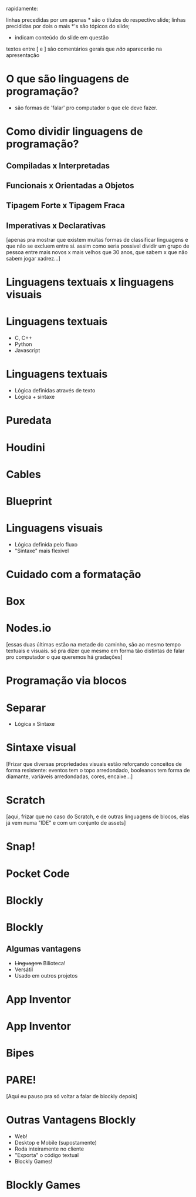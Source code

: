 rapidamente:

linhas precedidas por um apenas * são o títulos do respectivo slide;
linhas precididas por dois o mais *'s são tópicos do slide;
- indicam conteúdo do slide em questão
textos entre [ e ] são comentários gerais que /não/ aparecerão na apresentação

* O que são linguagens de programação?

  - são formas de 'falar' pro computador o que ele deve fazer.

* Como dividir linguagens de programação?

** Compiladas x Interpretadas
** Funcionais x Orientadas a Objetos
** Tipagem Forte x Tipagem Fraca
** Imperativas x Declarativas

[apenas pra mostrar que existem muitas formas de classificar linguagens e que não se excluem entre si. assim como seria possivel dividir um grupo de pessoa entre mais novos x mais velhos que 30 anos, que sabem x que não sabem jogar xadrez...]

* Linguagens textuais x linguagens visuais

  [[./1a_linguagemTextual.png]]

  [[./1b_linguagemVisualXod.png]]

* Linguagens textuais

  - C, C++
  - Python
  - Javascript

* Linguagens textuais

  - Lógica definidas através de texto
  - Lógica + sintaxe

* Puredata

  [[./2_puredata.png]]

* Houdini

  [[./3_houdini.png]]

* Cables

  [[./4_cables.gif]]

* Blueprint

  [[./5_unrealBlueprint.png]]

* Linguagens visuais

  - Lógica definida pelo fluxo
  - "Sintaxe" mais flexivel

* Cuidado com a formatação

  [[./6_puredata.jpg]]

* Box

  [[./7_box.png]]

* Nodes.io

  [[./8_nodesio.png]]

[essas duas últimas estão na metade do caminho, são ao mesmo tempo textuais e visuais. só pra dizer que mesmo em forma tão distintas de falar pro computador o que queremos há gradações]

* Programação via blocos

  [[./9_blocos.png]]

* Separar

  - Lógica x Sintaxe

* Sintaxe visual

  [[./10_sintaxeVisual.png]]

[Frizar que diversas propriedades visuais estão reforçando conceitos de forma resistente: eventos tem o topo arredondado, booleanos tem forma de diamante, variáveis arredondadas, cores, encaixe...]

* Scratch

  [[./11_scratch.jpg]]

[aqui, frizar que no caso do Scratch, e de outras linguagens de blocos, elas já vem numa "IDE" e com um conjunto de assets]

* Snap!

  [[./12_snap.png]]

* Pocket Code

  [[./13_pocketCode.png]]

* Blockly

  [[./14_blockly.png]]

* Blockly

** Algumas vantagens

  - +Linguagem+ Bilioteca!
  - Versátil
  - Usado em outros projetos

* App Inventor

  [[./15a_appInventor.png]]

* App Inventor

  [[./15b_appInventor.png]]

* Bipes

  [[./16_bipes.png]]

* PARE!

  [[./17_pare.jpg]]

[Aqui eu pauso pra só voltar a falar de blockly depois]

* Outras Vantagens Blockly

  - Web!
  - Desktop e Mobile (supostamente)
  - Roda inteiramente no cliente
  - "Exporta" o código textual
  - Blockly Games!

* Blockly Games

  [[./18_blocklyGames.jpg]]
